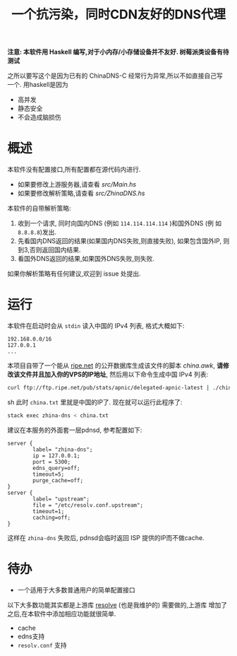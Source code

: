 #+TITLE: 一个抗污染，同时CDN友好的DNS代理

*注意: 本软件用 Haskell 编写,对于小内存/小存储设备并不友好. 树莓派类设备有待测试*

之所以要写这个是因为已有的 ChinaDNS-C 经常行为异常,所以不如直接自己写
一个. 用haskell是因为
- 高并发
- 静态安全
- 不会造成脑损伤

* 概述
本软件没有配置接口,所有配置都在源代码内进行. 
- 如果要修改上游服务器,请查看 [[src/Main.hs]]
- 如果要修改解析策略,请查看 [[src/ZhinaDNS.hs]]

本软件的自带解析策略:
1. 收到一个请求, 同时向国内DNS (例如 =114.114.114.114= )和国外DNS (例
   如 =8.8.8.8=)发出.
2. 先看国内DNS返回的结果(如果国内DNS失败,则直接失败), 如果包含国外IP,
   则到3,否则返回国内结果.
3. 看国外DNS返回的结果,如果国外DNS失败,则失败.

如果你解析策略有任何建议,欢迎到 issue 处提出. 

* 运行
本软件在启动时会从 =stdin= 读入中国的 IPv4 列表, 格式大概如下:
#+begin_example
192.168.0.0/16
127.0.0.1
...
#+end_example

本项目自带了一个能从 [[ftp://ftp.ripe.net/pub/stats/apnic/][ripe.net]] 的公开数据库生成该文件的脚本
[[china.awk]], *请修改该文件并且加入你的VPS的IP地址*, 然后用以下命令生成中国 IPv4 列表:
#+begin_src sh
curl ftp://ftp.ripe.net/pub/stats/apnic/delegated-apnic-latest | ./china.awk > china.txt
#+end_src sh
此时 =china.txt= 里就是中国的IP了. 现在就可以运行此程序了:
#+begin_src sh
  stack exec zhina-dns < china.txt
#+end_src

建议在本服务的外面套一层pdnsd, 参考配置如下:
#+begin_example
  server {
          label= "zhina-dns";
          ip = 127.0.0.1;
          port = 5300;
          edns_query=off;
          timeout=5;     
          purge_cache=off; 
  }
  server {
          label= "upstream";
          file = "/etc/resolv.conf.upstream"; 
          timeout=1;
          caching=off;
  }
#+end_example
这样在 =zhina-dns= 失败后, pdnsd会临时返回 ISP 提供的IP而不做cache.

* 待办
  - 一个适用于大多数普通用户的简单配置接口

  以下大多数功能其实都是上游库 [[https://github.com/riaqn/resolve][resolve]] (也是我维护的) 需要做的,上游库
  增加了之后,在本软件中添加相应功能就很简单.
  - cache
  - edns支持
  - =resolv.conf= 支持



